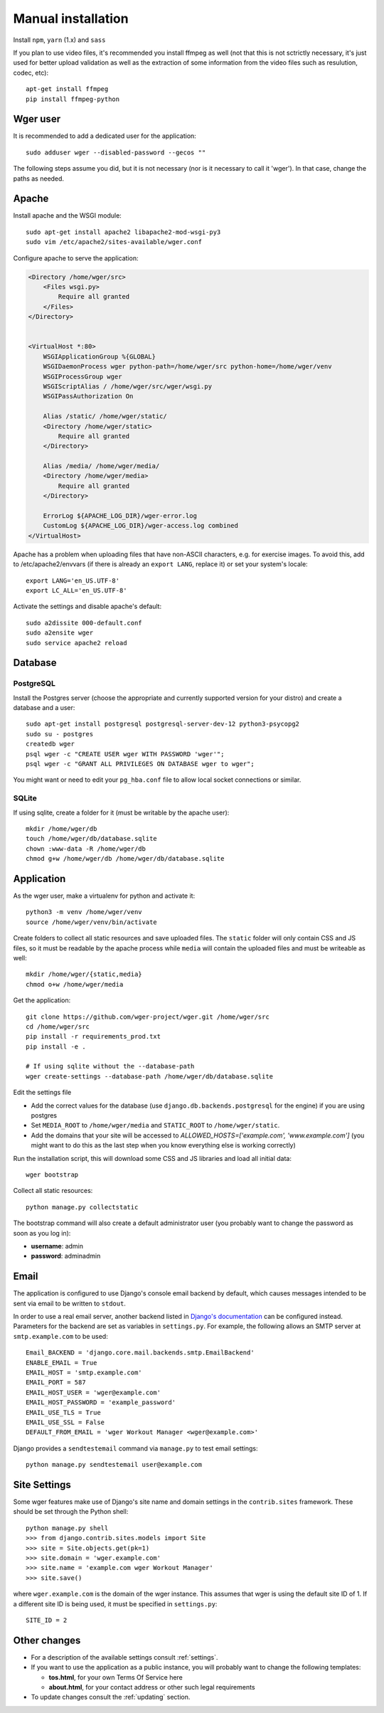 .. _installation:

Manual installation
===================

Install ``npm``, ``yarn`` (1.x) and ``sass``

If you plan to use video files, it's recommended you install ffmpeg as well
(not that this is not sctrictly necessary, it's just used for better upload
validation as well as the extraction of some information from the video files
such as resulution, codec, etc)::

    apt-get install ffmpeg
    pip install ffmpeg-python

Wger user
---------

It is recommended to add a dedicated user for the application::

    sudo adduser wger --disabled-password --gecos ""

The following steps assume you did, but it is not necessary (nor is it
necessary to call it 'wger'). In that case, change the paths as needed.

Apache
------

Install apache and the WSGI module::

  sudo apt-get install apache2 libapache2-mod-wsgi-py3
  sudo vim /etc/apache2/sites-available/wger.conf


Configure apache to serve the application:

.. code-block:: apache

    <Directory /home/wger/src>
        <Files wsgi.py>
            Require all granted
        </Files>
    </Directory>


    <VirtualHost *:80>
        WSGIApplicationGroup %{GLOBAL}
        WSGIDaemonProcess wger python-path=/home/wger/src python-home=/home/wger/venv
        WSGIProcessGroup wger
        WSGIScriptAlias / /home/wger/src/wger/wsgi.py
        WSGIPassAuthorization On

        Alias /static/ /home/wger/static/
        <Directory /home/wger/static>
            Require all granted
        </Directory>

        Alias /media/ /home/wger/media/
        <Directory /home/wger/media>
            Require all granted
        </Directory>

        ErrorLog ${APACHE_LOG_DIR}/wger-error.log
        CustomLog ${APACHE_LOG_DIR}/wger-access.log combined
    </VirtualHost>

Apache has a problem when uploading files that have non-ASCII characters, e.g.
for exercise images. To avoid this, add to /etc/apache2/envvars (if there is
already an ``export LANG``, replace it) or set your system's locale::

    export LANG='en_US.UTF-8'
    export LC_ALL='en_US.UTF-8'


Activate the settings and disable apache's default::

    sudo a2dissite 000-default.conf
    sudo a2ensite wger
    sudo service apache2 reload

Database
--------

.. _prod_postgres:

PostgreSQL
~~~~~~~~~~

Install the Postgres server (choose the appropriate and currently supported version
for your distro) and create a database and a user::

    sudo apt-get install postgresql postgresql-server-dev-12 python3-psycopg2
    sudo su - postgres
    createdb wger
    psql wger -c "CREATE USER wger WITH PASSWORD 'wger'";
    psql wger -c "GRANT ALL PRIVILEGES ON DATABASE wger to wger";

You might want or need to edit your ``pg_hba.conf`` file to allow local socket
connections or similar.


SQLite
~~~~~~

If using sqlite, create a folder for it (must be writable by the apache user)::

  mkdir /home/wger/db
  touch /home/wger/db/database.sqlite
  chown :www-data -R /home/wger/db
  chmod g+w /home/wger/db /home/wger/db/database.sqlite

Application
-----------

As the wger user, make a virtualenv for python and activate it::

  python3 -m venv /home/wger/venv
  source /home/wger/venv/bin/activate

Create folders to collect all static resources and save uploaded files. The
``static`` folder will only contain CSS and JS files, so it must be readable
by the apache process while ``media`` will contain the uploaded files and must
be writeable as well::

  mkdir /home/wger/{static,media}
  chmod o+w /home/wger/media

Get the application::

  git clone https://github.com/wger-project/wger.git /home/wger/src
  cd /home/wger/src
  pip install -r requirements_prod.txt
  pip install -e .

  # If using sqlite without the --database-path
  wger create-settings --database-path /home/wger/db/database.sqlite

Edit the settings file

* Add the correct values for the database (use ``django.db.backends.postgresql``
  for the engine) if you are using postgres

* Set ``MEDIA_ROOT`` to ``/home/wger/media`` and ``STATIC_ROOT`` to ``/home/wger/static``.

* Add the domains that your site will be accessed to `ALLOWED_HOSTS=['example.com', 'www.example.com']`
  (you might want to do this as the last step when you know everything else is
  working correctly)

Run the installation script, this will download some CSS and JS libraries and
load all initial data::

  wger bootstrap


Collect all static resources::

  python manage.py collectstatic


The bootstrap command will also create a default administrator user (you probably
want to change the password as soon as you log in):


* **username**: admin
* **password**: adminadmin

.. _email:

Email
-----

The application is configured to use Django's console email backend by default, which causes messages intended to be sent via email to be written to ``stdout``.

In order to use a real email server, another backend listed in `Django's documentation`_ can be configured instead. Parameters for the backend are set as variables in ``settings.py``. For example, the following allows an SMTP server at ``smtp.example.com`` to be used::

   Email_BACKEND = 'django.core.mail.backends.smtp.EmailBackend'
   ENABLE_EMAIL = True
   EMAIL_HOST = 'smtp.example.com'
   EMAIL_PORT = 587
   EMAIL_HOST_USER = 'wger@example.com'
   EMAIL_HOST_PASSWORD = 'example_password'
   EMAIL_USE_TLS = True
   EMAIL_USE_SSL = False
   DEFAULT_FROM_EMAIL = 'wger Workout Manager <wger@example.com>'

Django provides a ``sendtestemail`` command via ``manage.py`` to test email settings::

  python manage.py sendtestemail user@example.com

.. _`Django's documentation`: https://docs.djangoproject.com/en/dev/topics/email/#email-backends

.. _site-settings:

Site Settings
-------------

Some wger features make use of Django's site name and domain settings in the ``contrib.sites`` framework. These should be set through the Python shell::

   python manage.py shell
   >>> from django.contrib.sites.models import Site
   >>> site = Site.objects.get(pk=1)
   >>> site.domain = 'wger.example.com'
   >>> site.name = 'example.com wger Workout Manager'
   >>> site.save()

where ``wger.example.com`` is the domain of the wger instance. This assumes that wger is using the default site ID of 1. If a different site ID is being used, it must be specified in ``settings.py``::

  SITE_ID = 2

.. _other-changes:

Other changes
-------------


* For a description of the available settings consult :ref:`settings`.

* If you want to use the application as a public instance, you will probably want to
  change the following templates:

  * **tos.html**, for your own Terms Of Service here
  * **about.html**, for your contact address or other such legal requirements

* To update changes consult the :ref:`updating` section.
